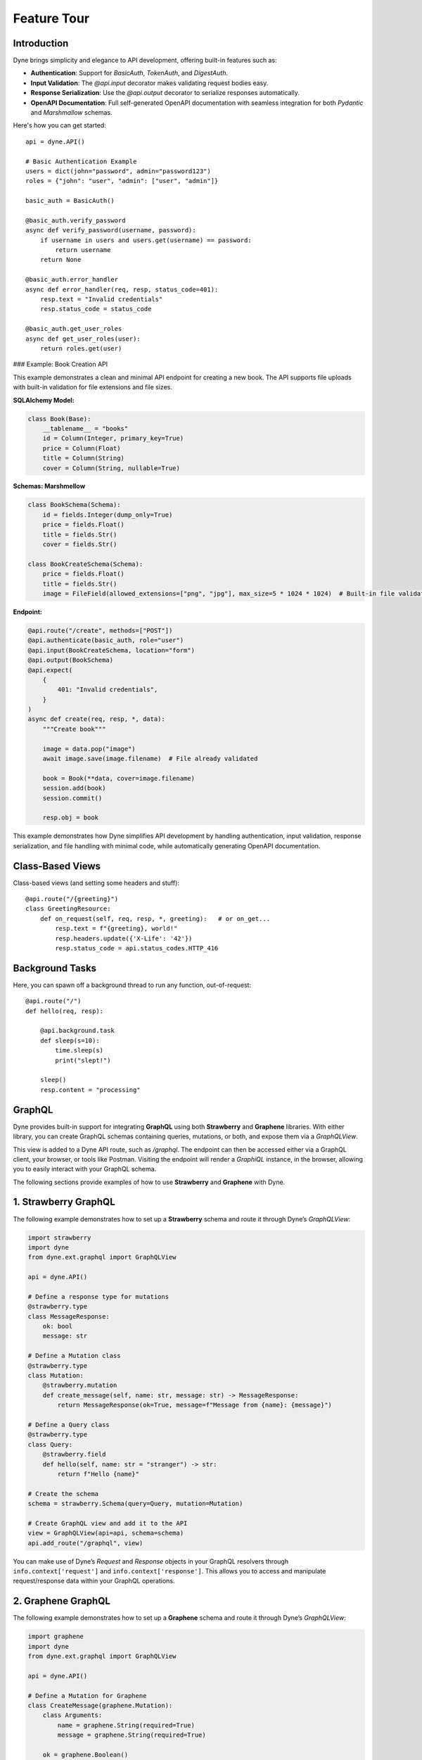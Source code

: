 Feature Tour
============

Introduction
------------

Dyne brings simplicity and elegance to API development, offering built-in features such as:

- **Authentication**: Support for `BasicAuth`, `TokenAuth`, and `DigestAuth`.
- **Input Validation**: The `@api.input` decorator makes validating request bodies easy.
- **Response Serialization**: Use the `@api.output` decorator to serialize responses automatically.
- **OpenAPI Documentation**: Full self-generated OpenAPI documentation with seamless integration for both `Pydantic` and `Marshmallow` schemas.

Here's how you can get started:

::

    api = dyne.API()

    # Basic Authentication Example
    users = dict(john="password", admin="password123")
    roles = {"john": "user", "admin": ["user", "admin"]}

    basic_auth = BasicAuth()

    @basic_auth.verify_password
    async def verify_password(username, password):
        if username in users and users.get(username) == password:
            return username
        return None

    @basic_auth.error_handler
    async def error_handler(req, resp, status_code=401):
        resp.text = "Invalid credentials"
        resp.status_code = status_code

    @basic_auth.get_user_roles
    async def get_user_roles(user):
        return roles.get(user)

### Example: Book Creation API

This example demonstrates a clean and minimal API endpoint for creating a new book. The API supports file uploads with built-in validation for file extensions and file sizes.

**SQLAlchemy Model:**

.. code-block:: python

    class Book(Base):
        __tablename__ = "books"
        id = Column(Integer, primary_key=True)
        price = Column(Float)
        title = Column(String)
        cover = Column(String, nullable=True)

**Schemas: Marshmellow**

.. code-block:: python

    class BookSchema(Schema):
        id = fields.Integer(dump_only=True)
        price = fields.Float()
        title = fields.Str()
        cover = fields.Str()

    class BookCreateSchema(Schema):
        price = fields.Float()
        title = fields.Str()
        image = FileField(allowed_extensions=["png", "jpg"], max_size=5 * 1024 * 1024)  # Built-in file validation

**Endpoint:**

.. code-block:: python

    @api.route("/create", methods=["POST"])
    @api.authenticate(basic_auth, role="user")
    @api.input(BookCreateSchema, location="form")
    @api.output(BookSchema)
    @api.expect(
        {
            401: "Invalid credentials",
        }
    )
    async def create(req, resp, *, data):
        """Create book"""

        image = data.pop("image")
        await image.save(image.filename)  # File already validated

        book = Book(**data, cover=image.filename)
        session.add(book)
        session.commit()

        resp.obj = book

This example demonstrates how Dyne simplifies API development by handling authentication, input validation, response serialization, and file handling with minimal code, while automatically generating OpenAPI documentation. 


Class-Based Views
-----------------

Class-based views (and setting some headers and stuff)::

    @api.route("/{greeting}")
    class GreetingResource:
        def on_request(self, req, resp, *, greeting):   # or on_get...
            resp.text = f"{greeting}, world!"
            resp.headers.update({'X-Life': '42'})
            resp.status_code = api.status_codes.HTTP_416


Background Tasks
----------------

Here, you can spawn off a background thread to run any function, out-of-request::

    @api.route("/")
    def hello(req, resp):

        @api.background.task
        def sleep(s=10):
            time.sleep(s)
            print("slept!")

        sleep()
        resp.content = "processing"


GraphQL
-------

Dyne provides built-in support for integrating **GraphQL** using both **Strawberry** and **Graphene** libraries. 
With either library, you can create GraphQL schemas containing queries, mutations, or both, and expose them via a `GraphQLView`. 

This view is added to a Dyne API route, such as `/graphql`. The endpoint can then be accessed either via a GraphQL client, your browser, or tools like Postman.
Visiting the endpoint will render a *GraphiQL* instance, in the browser, allowing you to easily interact with your GraphQL schema.

The following sections provide examples of how to use **Strawberry** and **Graphene** with Dyne.


.. contents::
   :local:
   :depth: 1

1. Strawberry GraphQL
---------------------

The following example demonstrates how to set up a **Strawberry** schema and route it through Dyne’s `GraphQLView`:

.. code-block:: python

    import strawberry
    import dyne
    from dyne.ext.graphql import GraphQLView

    api = dyne.API()

    # Define a response type for mutations
    @strawberry.type
    class MessageResponse:
        ok: bool
        message: str

    # Define a Mutation class
    @strawberry.type
    class Mutation:
        @strawberry.mutation
        def create_message(self, name: str, message: str) -> MessageResponse:
            return MessageResponse(ok=True, message=f"Message from {name}: {message}")

    # Define a Query class
    @strawberry.type
    class Query:
        @strawberry.field
        def hello(self, name: str = "stranger") -> str:
            return f"Hello {name}"

    # Create the schema
    schema = strawberry.Schema(query=Query, mutation=Mutation)

    # Create GraphQL view and add it to the API
    view = GraphQLView(api=api, schema=schema)
    api.add_route("/graphql", view)


You can make use of Dyne’s `Request` and `Response` objects in your GraphQL resolvers through ``info.context['request']`` and ``info.context['response']``. 
This allows you to access and manipulate request/response data within your GraphQL operations.

2. Graphene GraphQL
---------------------

The following example demonstrates how to set up a **Graphene** schema and route it through Dyne’s `GraphQLView`:

.. code-block:: python

    import graphene
    import dyne
    from dyne.ext.graphql import GraphQLView

    api = dyne.API()

    # Define a Mutation for Graphene
    class CreateMessage(graphene.Mutation):
        class Arguments:
            name = graphene.String(required=True)
            message = graphene.String(required=True)

        ok = graphene.Boolean()
        message = graphene.String()

        def mutate(self, info, name, message):
            return CreateMessage(ok=True, message=f"Message from {name}: {message}")

    # Define a Mutation class
    class Mutation(graphene.ObjectType):
        create_message = CreateMessage.Field()

    # Define a Query class
    class Query(graphene.ObjectType):
        hello = graphene.String(name=graphene.String(default_value="stranger"))

        def resolve_hello(self, info, name):
            return f"Hello {name}"

    # Create the schema
    schema = graphene.Schema(query=Query, mutation=Mutation)

    # Create GraphQL view and add it to the API
    view = GraphQLView(api=api, schema=schema)
    api.add_route("/graphql", view)

Just like with **Strawberry**, Dyne’s `Request` and `Response` objects can be accessed in your GraphQL resolvers using ``info.context['request']`` and ``info.context['response']``.


GraphQL Queries and Mutations
---------------------

Once your API is set up with either **Strawberry** or **Graphene**, you can interact with it by making queries and mutations via the `/graphql` route.

Here are some example GraphQL queries and mutations you can use:

**Example Query 1: Fetch a default hello message**

.. code-block:: graphql

    query {
      hello
    }

**Expected Response:**

.. code-block:: json

    {
      "data": {
        "hello": "Hello stranger"
      }
    }


**Example Query 2: Fetch a personalized hello message**

.. code-block:: graphql

    query {
      hello(name: "Alice")
    }

**Expected Response:**

.. code-block:: json

    {
      "data": {
        "hello": "Hello Alice"
      }
    }


**Example Mutation: Create a message**

.. code-block:: graphql

    mutation {
      createMessage(name: "Alice", message: "GraphQL is awesome!") {
        ok
        message
      }
    }

**Expected Response:**

.. code-block:: json

    {
      "data": {
        "createMessage": {
          "ok": true,
          "message": "Message from Alice: GraphQL is awesome!"
        }
      }
    }


For more advanced configurations or additional examples, refer to the respective documentation for **Strawberry** and **Graphene**.


Request validation
------------------
Dyne provides built-in support for validating requests from various sources such as the request body (JSON, form, YAML), headers, cookies, and query parameters against Marshmallow and Pydantic schemas. This is done using the `@input` decorator, which specifies the location for validation. Supported locations are `media`, `headers`, `cookies`, and `query(params)`. 

Optionally, you can provide a `key` variable, which acts as the name of the variable to be used in the endpoint. By default, the `key` is the value of the location, except for `media`, where the key is called `data` by default.


::

    import time

    from marshmallow import Schema, fields
    from pydantic import BaseModel

    import dyne

    api = dyne.API()


    @api.schema("BookSchema")
    class BookSchema(BaseModel):  # Pydantic schema
        price: float
        title: str


    class QuerySchema(Schema):  # Marshmellow schema
        page = fields.Int(missing=1)
        limit = fields.Int(missing=10)


    # Media routes
    @api.route("/book", methods=["POST"])
    @api.input(BookSchema)  # default location is `media` default media key is `data`
    async def book_create(req, resp, *, data):
        @api.background.task
        def process_book(book):
            time.sleep(2)
            print(book)

        process_book(data)
        resp.media = {"msg": "created"}


    # Query(params) route
    @api.route("/books")
    @api.input(QuerySchema, location="query")
    async def get_books(req, resp, *, query):
        print(query)  # e.g {'page': 2, 'limit': 20}
        resp.media = {"books": [{"title": "Python", "price": 39.00}]}


    # Media requests
    r = api.requests.post("http://;/book", json={"price": 9.99, "title": "Pydantic book"})
    print(r.json())

    # Query(params) requests
    r = api.requests.get("http://;/books?page=2&limit=20")
    print(r.json())


Response Serialization
----------------------
Dyne provides the functionality to serialize SQLAlchemy objects or queries into JSON responses using Marshmallow or Pydantic schemas. This is achieved by using the `@output` decorator and setting `resp.obj` within the endpoint, which allows Dyne to deserialize the response as specified by the schema.

This decorator also supports parameters such as `header`, which defines a schema for the response headers, and `description`, which can be used to provide a description in place of a status code for successful responses.


::

    import os
    from typing import Optional

    from marshmallow import Schema, fields
    from pydantic import BaseModel, ConfigDict
    from sqlalchemy import Column, Float, Integer, String, create_engine
    from sqlalchemy.orm import DeclarativeBase, sessionmaker

    import dyne

    api = dyne.API()


    # Define an example SQLAlchemy model
    class Book(DeclarativeBase):
        __tablename__ = "books"
        id = Column(Integer, primary_key=True)
        price = Column(Float)
        title = Column(String)


    # Create tables in the database
    engine = create_engine("sqlite:///db", connect_args={"check_same_thread": False})
    Base.metadata.create_all(engine)

    # Create a session
    Session = sessionmaker(bind=engine)
    session = Session()

    book1 = Book(price=9.99, title="Harry Potter")
    session.add(book1)
    session.commit()


    @api.schema("BookSchema")
    class BookSchema(BaseModel):
        id: Optional[int] = None
        price: float
        title: str
        model_config = ConfigDict(from_attributes=True)


    @api.route("/create", methods=["POST"])
    @api.input(BookSchema)
    @api.output(BookSchema)
    async def create(req, resp, *, data):
        """Create book"""

        book = Book(**data)
        session.add(book)
        session.commit()

        resp.obj = book


    @api.route("/all", methods=["POST"])
    @api.output(BookSchema)
    async def all_books(req, resp):
        """Get all books"""

        resp.obj = session.query(Book)


    r = api.requests.post("http://;/create", json={"price": 11.99, "title": "Monty Python"})
    print(r.json())  # {'id': 3, 'price': 11.99, 'title': 'Monty Python'}

    r = api.requests.post("http://;/all")
    print(r.json())  # [{'id': 1, 'price': 9.99, 'title': 'Harry Potter'}, {'id': 2, 'price': 11.99, 'title': 'Monty Python'}]


Other responses
-------
The `@expect` decorator accepts a dictionary argument containing response status codes as keys and their corresponding documentation as values.

To include text descriptions for these responses, assign a description string to the value of each status code. Used in the `OpenAPI` documentation.

::

    import dyne

    api = dyne.API()


    @api.route("/book", methods=["POST"])
    @api.expect(
        {
            401: "Invalid access or refresh token",
            403: "Please verify your account",
        }
    )
    async def book_create(req, resp):
        resp.media = {"msg": "created"}


@input / @output / @expect
-------
Putting `@input`, `@output` and `@expect` together.

::
    
    @api.route("/create", methods=["POST"])
    @api.input(BookSchema)
    @api.output(BookSchema)
    @api.expect(
        {
            401: "Invalid access or refresh token",
            409: "Book already exists",
        }
    )
    async def create(req, resp, *, data):
        """Create book"""

        book = Book(**data)
        session.add(book)
        session.commit()

        resp.obj = book


Authentication
--------------

This part explains how to use authentication mechanisms in Dyne, including `BasicAuth`, `TokenAuth`, `DigestAuth`, and `MultiAuth`.
It also includes examples of custom error handling and role-based authorization.

Note: In the `verify_password`, `verify_token`, and `get_password` callbacks, you can return any object (or class) that represents your `user`. 
The authenticated user can then be accessed through `request.state.user`.


Basic Authentication
--------------------
`BasicAuth` verifies user credentials (username and password) and provides access to protected routes.

Sample code:

.. code-block:: python

    import dyne
    from dyne.ext.auth import BasicAuth

    api = dyne.API()

    users = dict(john="password", admin="password123")

    basic_auth = BasicAuth()

    @basic_auth.verify_password
    async def verify_password(username, password):
        if username in users and users.get(username) == password:
            return username
        return None

    @basic_auth.error_handler
    async def error_handler(req, resp, status_code=401):
        resp.text = "Basic Custom Error"
        resp.status_code = status_code

    @api.route("/{greeting}")
    @api.authenticate(basic_auth)
    async def basic_greet(req, resp, *, greeting):
        resp.text = f"{greeting}, {req.state.user}!"

Make a basic authentication request:

.. code-block:: bash

    http -a john:password get http://127.0.0.1:5042/Hello


Token Authentication
--------------------
`TokenAuth` authenticates requests based on bearer tokens.

Sample code:

.. code-block:: python

    token_auth = TokenAuth()

    @token_auth.verify_token
    async def verify_token(token):
        if token == "valid_token":
            return "admin"
        return None

    @token_auth.error_handler
    async def token_error_handler(req, resp, status_code=401):
        resp.text = "Token Custom Error"
        resp.status_code = status_code

    @api.route("/{greeting}")
    @api.authenticate(token_auth)
    async def token_greet(req, resp, *, greeting):
        resp.text = f"{greeting}, {req.state.user}!"

Make a token authentication request:

.. code-block:: bash

    http get http://127.0.0.1:5042/Hi "Authorization: Bearer valid_token"


Digest Authentication
---------------------
`DigestAuth` is a more secure method than Basic Auth for protecting routes.

Sample code:

.. code-block:: python

    digest_auth = DigestAuth()

    @digest_auth.get_password
    async def get_password(username):
        return users.get(username)

    @digest_auth.error_handler
    async def digest_error_handler(req, resp, status_code=401):
        resp.text = "Digest Custom Error"
        resp.status_code = status_code

    @api.route("/{greeting}")
    @api.authenticate(digest_auth)
    async def digest_greet(req, resp, *, greeting):
        resp.text = f"{greeting}, {req.state.user}!"

Make a digest authentication request:

.. code-block:: bash

    http --auth-type=digest -a john:password get http://127.0.0.1:5042/Hola

You can also use precomputed hashes for passwords:

Note: Make sure the `realm` is the same as that used in the `DigestAuth` backend

.. code-block:: python

    @digest_auth.get_password
    async def get_ha1_pw(username):
        password = users.get(username)
        realm = "Authentication Required"
        return hashlib.md5(f"{username}:{realm}:{password}".encode("utf-8")).hexdigest()


Custom `Nonce` and `Opaque` generation and verification callbacks:

Sample code:

.. code-block:: python

    my_nonce = "37e9292aecca04bd7e834e3e983f5d4"
    my_opaque = "f8bf1725d7a942c6511cc7ed38c169fo"

    @digest_auth.generate_nonce
    async def gen_nonce(request):
        return my_nonce

    @digest_auth.verify_nonce
    async def ver_nonce(request, nonce):
        return hmac.compare_digest(my_nonce, nonce)

    @digest_auth.generate_opaque
    async def gen_opaque(request):
        return my_opaque

    @digest_auth.verify_opaque
    async def ver_opaque(request, opaque):
        return hmac.compare_digest(my_opaque, opaque)


Role-Based Authorization
------------------------
You can restrict routes to specific roles using role-based authorization with any of the backends.

Sample code using the `basic_auth` backends:

.. code-block:: python

    users = dict(john="password", admin="password123")
    roles = {"john": "user", "admin": ["user", "admin"]}

    @basic_auth.get_user_roles
    async def get_user_roles(user):
        return roles.get(user)

    # Both `john` and `admin` can access this ruote
    @api.route("/welcome")
    @api.authenticate(basic_auth, role="user")
    async def welcome(req, resp):
        resp.text = f"welcome back {req.state.user}!"


    # Only `admin` can access this ruote
    @api.route("/admin")
    @api.authenticate(basic_auth, role="admin")
    async def admin(req, resp):
        resp.text = f"Hello {req.state.user}, you are an admin!"

Make a role-based  authentication request:

.. code-block:: bash

    http -a john:password get http://127.0.0.1:5042/welcome
    http -a admin:password123 get http://127.0.0.1:5042/admin


Multi Authentication
--------------------
`MultiAuth` allows for multiple authentication schemes, enabling a flexible authentication strategy.

Sample code:

.. code-block:: python

    multi_auth = MultiAuth(digest_auth, token_auth, basic_auth)

    @api.route("/{greeting}")
    @api.authenticate(multi_auth)
    async def multi_greet(req, resp, *, greeting):
        resp.text = f"{greeting}, {req.state.user}!"

Make a request using any of the configured authentication schemes:

.. code-block:: bash

    # Basic Auth
    http -a john:password get http://127.0.0.1:5042/Hi

    # Token Auth
    http get http://127.0.0.1:5042/Hi "Authorization: Bearer valid_token"

    # Digest Auth
    http --auth-type=digest -a john:password get http://127.0.0.1:5042/Hi


Automatic OpenAPI Documentation Generation
------------------------------------------

Dyne includes built-in support for self-documentation through OpenAPI, with seamless integration for both `Marshmallow` and `Pydantic`.
By using the `authenticate`, `input`, `output`, and `expect` decorators, you can easily generate self-documentation for your API endpoints, 
covering authorization schemes, request bodies, responses, and errors.


First, define the overview documentation string for your API. This string should provide a general description of your API.

Example:

::

    doc = \"\"\" 
    API Documentation

    This module provides an interface to interact with the user management API. It allows for operations such as retrieving user information, creating new users, updating existing users, and deleting users.

    Base URL:
        https://api.example.com/v1

    Authentication:
        All API requests require an API key. Include your API key in the Authorization header as follows:
        Authorization: Bearer YOUR_API_KEY

    For further inquiries or support, please contact support@example.com.
    \"\"\"

Next, assign this `doc` string to the `api.state.doc` variable in your Dyne application

::

    api = dyne.API()
    api.state.doc = doc


After setting the overview documentation, you can use the following decorators to define the specific behavior of each API endpoint.

- **`@api.authenticate`**: Specifies the authentication scheme for the endpoint.
- **`@api.input`**: Defines the expected input schema for the request body.
- **`@api.output`**: Specifies the output schema for the response.
- **`@api.expect`**: Maps specific response codes to their descriptions, e.g., error responses.

Example: Creating a Book
Below is an example demonstrating how to use these decorators for an endpoint that creates a new book entry, including file upload with validation.

::

    from marshmallow import Schema, fields
    from dyne.fields.mashmellow import FileField

    class BookSchema(Schema):
        id = fields.Integer(dump_only=True)
        price = fields.Float()
        title = fields.Str()
        cover = fields.Str()

    class BookCreateSchema(Schema):
        price = fields.Float()
        title = fields.Str()
        image = FileField(allowed_extensions=["png", "jpg"], max_size=5 * 1024 * 1024)  # Built-in File Extension and Size Validation.

    @api.route("/create", methods=["POST"])
    @api.authenticate(basic_auth, role="user")
    @api.input(BookCreateSchema, location="form")
    @api.output(BookSchema)
    @api.expect(
        {
            401: "Invalid credentials",
        }
    )
    async def create(req, resp, *, data):
        """Create book"""
        
        image = data.pop("image")
        await image.save(image.filename)  # The image is already validated for extension and size

        book = Book(**data, cover=image.filename)
        session.add(book)
        session.commit()

        resp.obj = book


Once you have decorated your endpoint and set the overview documentation, visit the `/docs` URL in your application to see the automatically generated API documentation, including:

- API Overview (base URL, authentication, etc.)
- Authorization scheme
- Request body with input validation
- Output response schema
- Defined error responses

This approach simplifies the process of maintaining up-to-date API documentation for your users.


Mount a WSGI / ASGI Apps (e.g. Flask, Starlette,...)
----------------------------------------------------

dyne gives you the ability to mount another ASGI / WSGI app at a subroute::

    import dyne
    from flask import Flask

    api = dyne.API()
    flask = Flask(__name__)

    @flask.route('/')
    def hello():
        return 'hello'

    api.mount('/flask', flask)

That's it!

Single-Page Web Apps
--------------------

If you have a single-page webapp, you can tell dyne to serve up your ``static/index.html`` at a route, like so::

    api.add_route("/", static=True)

This will make ``index.html`` the default response to all undefined routes.

Reading / Writing Cookies
-------------------------

dyne makes it very easy to interact with cookies from a Request, or add some to a Response::

    >>> resp.cookies["hello"] = "world"

    >>> req.cookies
    {"hello": "world"}


To set cookies directives, you should use `resp.set_cookie`::

    >>> resp.set_cookie("hello", value="world", max_age=60)

Supported directives:

* ``key`` - **Required**
* ``value`` - [OPTIONAL] - Defaults to ``""``. 
* ``expires`` - Defaults to ``None``.
* ``max_age`` - Defaults to ``None``.
* ``domain`` - Defaults to ``None``.
* ``path`` - Defaults to ``"/"``.
* ``secure`` - Defaults to ``False``.
* ``httponly`` - Defaults to ``True``.

For more information see `directives <https://developer.mozilla.org/en-US/docs/Web/HTTP/Headers/Set-Cookie#Directives>`_


Using Cookie-Based Sessions
---------------------------

dyne has built-in support for cookie-based sessions. To enable cookie-based sessions, simply add something to the ``resp.session`` dictionary::

    >>> resp.session['username'] = 'john'

A cookie called ``dyne-Session`` will be set, which contains all the data in ``resp.session``. It is signed, for verification purposes.

You can easily read a Request's session data, that can be trusted to have originated from the API::

    >>> req.session
    {'username': 'john'}

**Note**: if you are using this in production, you should pass the ``secret_key`` argument to ``API(...)``::

    api = dyne.API(secret_key=os.environ['SECRET_KEY'])

Using ``before_request``
------------------------

If you'd like a view to be executed before every request, simply do the following::

    @api.route(before_request=True)
    def prepare_response(req, resp):
        resp.headers["X-Pizza"] = "42"

Now all requests to your HTTP Service will include an ``X-Pizza`` header.

For ``websockets``::

    @api.route(before_request=True, websocket=True)
    def prepare_response(ws):
        await ws.accept()


WebSocket Support
-----------------

dyne supports WebSockets::

    @api.route('/ws', websocket=True)
    async def websocket(ws):
        await ws.accept()
        while True:
            name = await ws.receive_text()
            await ws.send_text(f"Hello {name}!")
        await ws.close()

Accepting the connection::

    await websocket.accept()

Sending and receiving data::

    await websocket.send_{format}(data) 
    await websocket.receive_{format}(data)

Supported formats: ``text``, ``json``, ``bytes``.

Closing the connection::

    await websocket.close()

Using Requests Test Client
--------------------------

dyne comes with a first-class, well supported test client for your ASGI web services: **Requests**.

Here's an example of a test (written with pytest)::

    import myapi

    @pytest.fixture
    def api():
        return myapi.api

    def test_response(api):
        hello = "hello, world!"

        @api.route('/some-url')
        def some_view(req, resp):
            resp.text = hello

        r = api.requests.get(url=api.url_for(some_view))
        assert r.text == hello

HSTS (Redirect to HTTPS)
------------------------

Want HSTS (to redirect all traffic to HTTPS)?

::

    api = dyne.API(enable_hsts=True)


Boom.

CORS
----

Want `CORS <https://developer.mozilla.org/en-US/docs/Web/HTTP/CORS/>`_ ?

::

    api = dyne.API(cors=True)


The default parameters used by **dyne** are restrictive by default, so you'll need to explicitly enable particular origins, methods, or headers, in order for browsers to be permitted to use them in a Cross-Domain context.

In order to set custom parameters, you need to set the ``cors_params`` argument of ``api``, a dictionary containing the following entries:

* ``allow_origins`` - A list of origins that should be permitted to make cross-origin requests. eg. ``['https://example.org', 'https://www.example.org']``. You can use ``['*']`` to allow any origin.
* ``allow_origin_regex`` - A regex string to match against origins that should be permitted to make cross-origin requests. eg. ``'https://.*\.example\.org'``.
* ``allow_methods`` - A list of HTTP methods that should be allowed for cross-origin requests. Defaults to `['GET']`. You can use ``['*']`` to allow all standard methods.
* ``allow_headers`` - A list of HTTP request headers that should be supported for cross-origin requests. Defaults to ``[]``. You can use ``['*']`` to allow all headers. The ``Accept``, ``Accept-Language``, ``Content-Language`` and ``Content-Type`` headers are always allowed for CORS requests.
* ``allow_credentials`` - Indicate that cookies should be supported for cross-origin requests. Defaults to ``False``.
* ``expose_headers`` - Indicate any response headers that should be made accessible to the browser. Defaults to ``[]``.
* ``max_age`` - Sets a maximum time in seconds for browsers to cache CORS responses. Defaults to ``60``.

Trusted Hosts
-------------

Make sure that all the incoming requests headers have a valid ``host``, that matches one of the provided patterns in the ``allowed_hosts`` attribute, in order to prevent HTTP Host Header attacks.

A 400 response will be raised, if a request does not match any of the provided patterns in the ``allowed_hosts`` attribute.

::

    api = dyne.API(allowed_hosts=['example.com', 'tenant.example.com'])

* ``allowed_hosts`` - A list of allowed hostnames. 

Note:

* By default, all hostnames are allowed.
* Wildcard domains such as ``*.example.com`` are supported.
* To allow any hostname use ``allowed_hosts=["*"]``.

